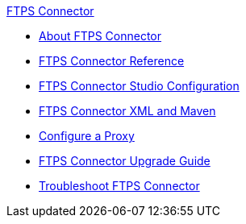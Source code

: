 .xref:index.adoc[FTPS Connector]
* xref:index.adoc[About FTPS Connector]
* xref:ftps-documentation.adoc[FTPS Connector Reference]
* xref:ftps-studio-configuration.adoc[FTPS Connector Studio Configuration]
* xref:ftps-xml-maven.adoc[FTPS Connector XML and Maven]
* xref:ftps-connector-proxy.adoc[Configure a Proxy]
* xref:ftps-connector-upgrade-guide.adoc[FTPS Connector Upgrade Guide]
* xref:ftps-troubleshooting.adoc[Troubleshoot FTPS Connector]
